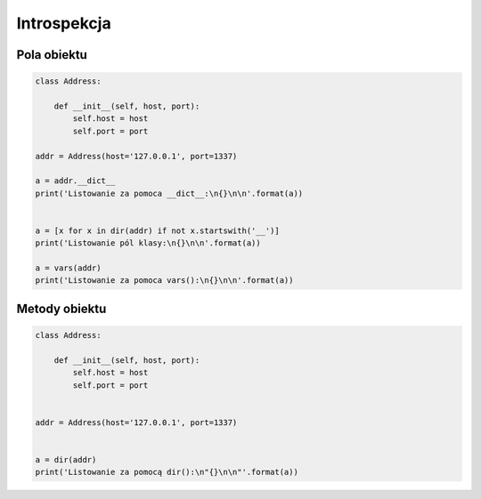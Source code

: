 ************
Introspekcja
************

Pola obiektu
------------

.. code-block:: python

    class Address:

        def __init__(self, host, port):
            self.host = host
            self.port = port

    addr = Address(host='127.0.0.1', port=1337)

    a = addr.__dict__
    print('Listowanie za pomoca __dict__:\n{}\n\n'.format(a))


    a = [x for x in dir(addr) if not x.startswith('__')]
    print('Listowanie pól klasy:\n{}\n\n'.format(a))

    a = vars(addr)
    print('Listowanie za pomoca vars():\n{}\n\n'.format(a))

Metody obiektu
--------------

.. code-block:: python

    class Address:

        def __init__(self, host, port):
            self.host = host
            self.port = port


    addr = Address(host='127.0.0.1', port=1337)


    a = dir(addr)
    print('Listowanie za pomocą dir():\n"{}\n\n"'.format(a))
